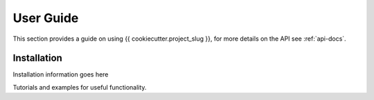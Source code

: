.. _user-guide:

User Guide
==========

This section provides a guide on using {{ cookiecutter.project_slug }}, for more details
on the API see :ref:`api-docs`.

Installation
------------
Installation information goes here

Tutorials and examples for useful functionality.

